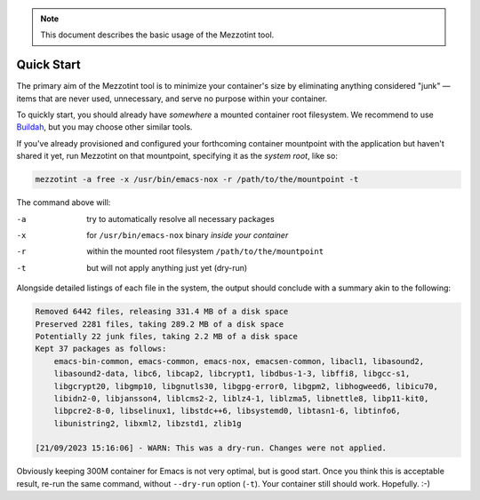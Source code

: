 .. note::
    This document describes the basic usage of the Mezzotint tool.

Quick Start
===========

The primary aim of the Mezzotint tool is to minimize your container's size by eliminating anything considered "junk" — items that are never used, unnecessary, and serve no purpose within your container.

To quickly start, you should already have `somewhere` a mounted container root filesystem. We recommend to use `Buildah <https://buildah.io>`__, but you may choose other similar tools.

If you've already provisioned and configured your forthcoming container mountpoint with the application but haven't shared it yet, run Mezzotint on that mountpoint, specifying it as the `system root`, like so:

.. code-block:: shell

    mezzotint -a free -x /usr/bin/emacs-nox -r /path/to/the/mountpoint -t

The command above will:

-a  try to automatically resolve all necessary packages
-x  for ``/usr/bin/emacs-nox`` binary `inside your container`
-r  within the mounted root filesystem ``/path/to/the/mountpoint``
-t  but will not apply anything just yet (dry-run)

Alongside detailed listings of each file in the system, the output should conclude with a summary akin to the following:

.. code-block:: shell

    Removed 6442 files, releasing 331.4 MB of a disk space
    Preserved 2281 files, taking 289.2 MB of a disk space
    Potentially 22 junk files, taking 2.2 MB of a disk space
    Kept 37 packages as follows:
        emacs-bin-common, emacs-common, emacs-nox, emacsen-common, libacl1, libasound2,
        libasound2-data, libc6, libcap2, libcrypt1, libdbus-1-3, libffi8, libgcc-s1,
        libgcrypt20, libgmp10, libgnutls30, libgpg-error0, libgpm2, libhogweed6, libicu70,
        libidn2-0, libjansson4, liblcms2-2, liblz4-1, liblzma5, libnettle8, libp11-kit0,
        libpcre2-8-0, libselinux1, libstdc++6, libsystemd0, libtasn1-6, libtinfo6,
        libunistring2, libxml2, libzstd1, zlib1g

    [21/09/2023 15:16:06] - WARN: This was a dry-run. Changes were not applied.

Obviously keeping 300M container for Emacs is not very optimal, but is good start. Once you think this is acceptable result, re-run the same command, without ``--dry-run`` option (``-t``). Your container still should work. Hopefully. :-)

